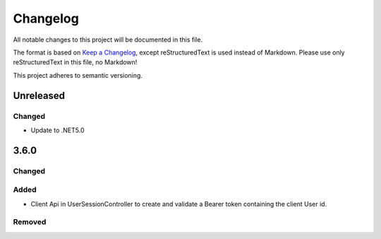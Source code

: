 ﻿=========
Changelog
=========

All notable changes to this project will be documented in this file.

The format is based on `Keep a Changelog <https://keepachangelog.com/en/1.0.0/>`_, except reStructuredText is used instead of Markdown.
Please use only reStructuredText in this file, no Markdown!

This project adheres to semantic versioning.

Unreleased
----------
Changed
*******
- Update to .NET5.0

3.6.0
-----
Changed
*******

Added
*****
- Client Api in UserSessionController to create and validate a Bearer token containing the client User id.
Removed
*******

